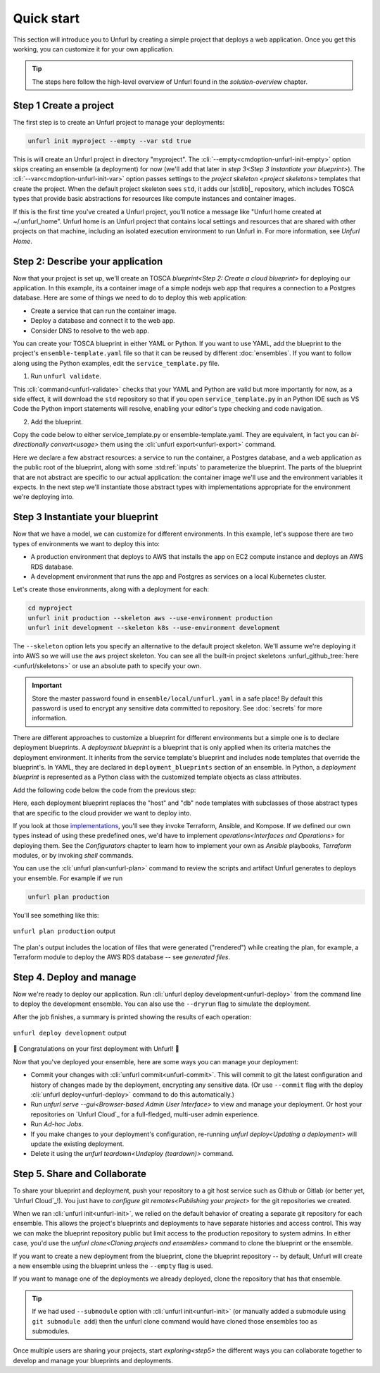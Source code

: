 Quick start
===========

This section will introduce you to Unfurl by creating a simple project that deploys a web application. Once you get this working, you can customize it for your own application. 

.. tip::
  The steps here follow the high-level overview of Unfurl found in the `solution-overview` chapter.

Step 1 Create a project
-----------------------

The first step is to create an Unfurl project to manage your deployments:

.. code-block:: shell

    unfurl init myproject --empty --var std true

This is will create an Unfurl project in directory "myproject".  The :cli:`--empty<cmdoption-unfurl-init-empty>` option skips creating an ensemble (a deployment) for now (we'll add that later in `step 3<Step 3 Instantiate your blueprint>`).
The :cli:`--var<cmdoption-unfurl-init-var>` option passes settings to the `project skeleton <project skeletons>` templates that create the project. When the default project skeleton sees ``std``, it adds our |stdlib|_ repository, which includes TOSCA types that provide basic abstractions for resources like compute instances and container images.

If this is the first time you've created a Unfurl project, you'll notice a message like "Unfurl home created at ~/.unfurl_home".  Unfurl home is an Unfurl project that contains local settings and resources that are shared with other projects on that machine, including an isolated execution environment to run Unfurl in. For more information, see `Unfurl Home`.

Step 2: Describe your application
---------------------------------

Now that your project is set up, we'll create an TOSCA `blueprint<Step 2: Create a cloud blueprint>` for deploying our application. In this example, its a container image of a simple nodejs web app that requires a connection to a Postgres database. Here are some of things we need to do to deploy this web application:

* Create a service that can run the container image.
* Deploy a database and connect it to the web app.
* Consider DNS to resolve to the web app.

You can create your TOSCA blueprint in either YAML or Python. If you want to use YAML, add the blueprint to the project's ``ensemble-template.yaml`` file so that it can be reused by different :doc:`ensembles`. If you want to follow along using the Python examples, edit the ``service_template.py`` file.

1. Run ``unfurl validate``.

This :cli:`command<unfurl-validate>` checks that your YAML and Python are valid but more importantly for now, as a side effect, it will download the ``std`` repository so that if you open ``service_template.py`` in an Python IDE such as VS Code the Python import statements will resolve, enabling your editor's type checking and code navigation.

2. Add the blueprint.

Copy the code below to either service_template.py or ensemble-template.yaml. They are equivalent, in fact you can `bi-directionally convert<usage>` them using the :cli:`unfurl export<unfurl-export>` command.

.. tab-set-code::

  .. literalinclude:: ./examples/quickstart_service_template.py
    :language: python

  .. literalinclude:: ./examples/quickstart_service_template.yaml
    :language: yaml

Here we declare a few abstract resources: a service to run the container, a Postgres database, and a web application as the public root of the blueprint, along with some :std:ref:`inputs` to parameterize the blueprint. The parts of the blueprint that are not abstract are specific to our actual application: the container image we'll use and the environment variables it expects.  In the next step we'll instantiate those abstract types with implementations appropriate for the environment we're deploying into.

Step 3 Instantiate your blueprint
---------------------------------

Now that we have a model, we can customize for different environments.
In this example, let's suppose there are two types of environments we want to deploy this into:

* A production environment that deploys to AWS that installs the app on EC2 compute instance and deploys an AWS RDS database.
* A development environment that runs the app and Postgres as services on a local Kubernetes cluster.

Let's create those environments, along with a deployment for each:

.. code-block:: shell

   cd myproject
   unfurl init production --skeleton aws --use-environment production
   unfurl init development --skeleton k8s --use-environment development

The ``--skeleton`` option lets you specify an alternative to the default project skeleton. We'll assume we're deploying it into AWS so we will use the ``aws`` project skeleton. You can see all the built-in project skeletons :unfurl_github_tree:`here <unfurl/skeletons>` or use an absolute path to specify your own. 

.. important::

  Store the master password found in ``ensemble/local/unfurl.yaml`` in a safe place! By default this password is used to encrypt any sensitive data committed to repository. See :doc:`secrets` for more information.

There are different approaches to customize a blueprint for different environments but a simple one is to declare deployment blueprints. A `deployment blueprint` is a blueprint that is only applied when its criteria matches the deployment environment. It inherits from the service template's blueprint and includes node templates that override the blueprint's.  In YAML, they are declared in ``deployment_blueprints`` section of an ensemble. In Python, a `deployment blueprint` is represented as a Python class with the customized template objects as class attributes.

Add the following code below the code from the previous step:

.. _deployment_blueprint_example:

.. tab-set-code::

  .. literalinclude:: ./examples/quickstart_deployment_blueprints.py
    :language: python

  .. literalinclude:: ./examples/quickstart_deployment_blueprints.yaml
    :language: yaml

Here, each deployment blueprint replaces the "host" and "db" node templates with subclasses of those abstract types that are specific to the cloud provider we want to deploy into.

If you look at those `implementations <https://unfurl.cloud/onecommons/std>`_, you'll see they invoke Terraform, Ansible, and Kompose. If we defined our own types instead of using these predefined ones, we'd have to implement `operations<Interfaces and Operations>` for deploying them. See the `Configurators` chapter to learn how to implement your own as `Ansible` playbooks, `Terraform` modules, or by invoking `shell` commands.

You can use the :cli:`unfurl plan<unfurl-plan>` command to review the scripts and artifact Unfurl generates to deploys your ensemble. For example if we run 

.. code-block:: shell

  unfurl plan production

You'll see something like this:

.. figure:: images/quickstart-aws-plan.png
   :align: center
   

   ``unfurl plan production`` output

The plan's output includes the location of files that were generated ("rendered") while creating the plan, for example, a Terraform module to deploy the AWS RDS database -- see `generated files`.

Step 4. Deploy and manage
-------------------------

Now we're ready to deploy our application.  Run :cli:`unfurl deploy development<unfurl-deploy>` from the command line to deploy the development ensemble. You can also use the ``--dryrun`` flag to simulate the deployment.

After the job finishes, a summary is printed showing the results of each operation:

.. figure:: images/quickstart-k8s-deploy.png
   :align: center
   :alt: 
   
   ``unfurl deploy development`` output

🎉 Congratulations on your first deployment with Unfurl! 🎉

Now that you've deployed your ensemble, here are some ways you can manage your deployment:

* Commit your changes with :cli:`unfurl commit<unfurl-commit>`. This will commit to git the latest configuration and history of changes made by the deployment, encrypting any sensitive data. (Or use ``--commit`` flag with the deploy :cli:`unfurl deploy<unfurl-deploy>` command to do this automatically.)

* Run `unfurl serve --gui<Browser-based Admin User Interface>` to view and manage your deployment. Or host your repositories on `Unfurl Cloud`_ for a full-fledged, multi-user admin experience.

* Run `Ad-hoc Jobs`.

* If you make changes to your deployment's configuration, re-running `unfurl deploy<Updating a deployment>` will update the existing deployment.

* Delete it using the `unfurl teardown<Undeploy (teardown)>` command.

Step 5. Share and Collaborate
-----------------------------

To share your blueprint and deployment, push your repository to a git host service such as Github or Gitlab (or better yet, `Unfurl Cloud`_!). You just have to `configure git remotes<Publishing your project>` for the git repositories we created.

When we ran :cli:`unfurl init<unfurl-init>`, we relied on the default behavior of creating a separate git repository for each ensemble. This allows the project's blueprints and deployments to have separate histories and access control. This way we can make the blueprint repository public but limit access to the production repository to system admins. In either case, you'd use the `unfurl clone<Cloning projects and ensembles>` command to clone the blueprint or the ensemble.

If you want to create a new deployment from the blueprint, clone the blueprint repository -- by default, Unfurl will create a new ensemble using the blueprint unless the ``--empty`` flag is used.

If you want to manage one of the deployments we already deployed, clone the repository that has that ensemble. 

.. tip::

  If we had used ``--submodule`` option with :cli:`unfurl init<unfurl-init>` (or manually added a submodule using ``git submodule add``) then the unfurl clone command would have cloned those ensembles too as submodules.

Once multiple users are sharing your projects, start `exploring<step5>` the different ways you can collaborate together to develop and manage your blueprints and deployments.
